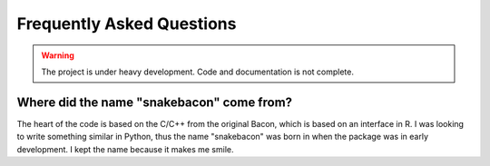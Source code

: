 Frequently Asked Questions
==========================

.. warning::

   The project is under heavy development. Code and documentation is not complete.

Where did the name "snakebacon" come from?
------------------------------------------

The heart of the code is based on the C/C++ from the original Bacon, which is based on an interface in R. I was looking
to write something similar in Python, thus the name "snakebacon" was born in when the package was in early development.
I kept the name because it makes me smile.